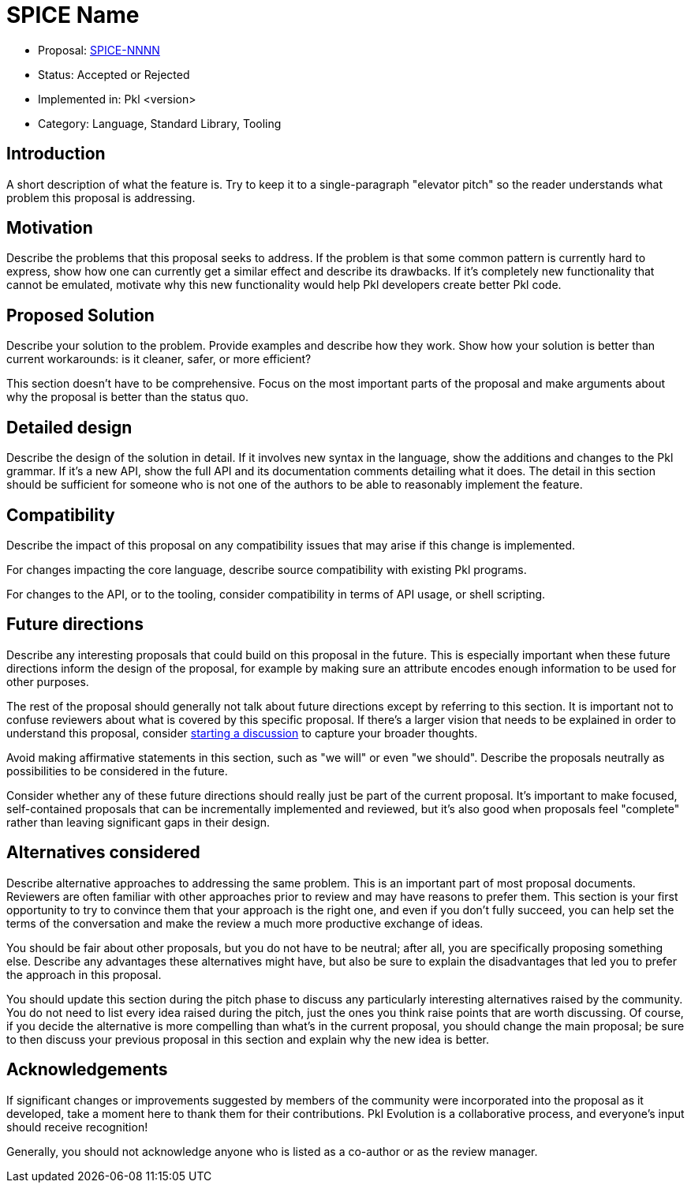 = SPICE Name

* Proposal: link:./SPICE-NNNN-name-of-proposal.adoc[SPICE-NNNN]
* Status: Accepted or Rejected
* Implemented in: Pkl <version>
* Category: Language, Standard Library, Tooling

== Introduction

A short description of what the feature is.
Try to keep it to a single-paragraph "elevator pitch" so the reader understands what problem this proposal is addressing.

== Motivation

Describe the problems that this proposal seeks to address.
If the problem is that some common pattern is currently hard to express, show how one can currently get a similar effect and describe its drawbacks.
If it's completely new functionality that cannot be emulated, motivate why this new functionality would help Pkl developers create better Pkl code.

== Proposed Solution

Describe your solution to the problem. Provide examples and describe how they work.
Show how your solution is better than current workarounds: is it cleaner, safer, or more efficient?

This section doesn't have to be comprehensive.
Focus on the most important parts of the proposal and make arguments about why the proposal is better than the status quo.

== Detailed design

Describe the design of the solution in detail.
If it involves new syntax in the language, show the additions and changes to the Pkl grammar.
If it's a new API, show the full API and its documentation comments detailing what it does.
The detail in this section should be sufficient for someone who is not one of the authors to be able to reasonably implement the feature.

== Compatibility

Describe the impact of this proposal on any compatibility issues that may arise if this change is implemented.

For changes impacting the core language, describe source compatibility with existing Pkl programs.

For changes to the API, or to the tooling, consider compatibility in terms of API usage, or shell scripting.

== Future directions

Describe any interesting proposals that could build on this proposal in the future.
This is especially important when these future directions inform the design of the proposal, for example by making sure an attribute encodes enough information to be used for other purposes.

The rest of the proposal should generally not talk about future directions except by referring to this section.
It is important not to confuse reviewers about what is covered by this specific proposal.
If there's a larger vision that needs to be explained in order to understand this proposal, consider link:https://github.com/apple/pkl/discussions/new/choose[starting a discussion] to capture your broader thoughts.

Avoid making affirmative statements in this section, such as "we will" or even "we should".
Describe the proposals neutrally as possibilities to be considered in the future.

Consider whether any of these future directions should really just be part of the current proposal.
It's important to make focused, self-contained proposals that can be incrementally implemented and reviewed, but it's also good when proposals feel "complete" rather than leaving significant gaps in their design.

== Alternatives considered

Describe alternative approaches to addressing the same problem.
This is an important part of most proposal documents.
Reviewers are often familiar with other approaches prior to review and may have reasons to prefer them.
This section is your first opportunity to try to convince them that your approach is the right one, and even if you don't fully succeed, you can help set the terms of the conversation and make the review a much more productive exchange of ideas.

You should be fair about other proposals, but you do not have to be neutral; after all, you are specifically proposing something else.
Describe any advantages these alternatives might have, but also be sure to explain the disadvantages that led you to prefer the approach in this proposal.

You should update this section during the pitch phase to discuss any particularly interesting alternatives raised by the community.
You do not need to list every idea raised during the pitch, just the ones you think raise points that are worth discussing.
Of course, if you decide the alternative is more compelling than what's in the current proposal, you should change the main proposal; be sure to then discuss your previous proposal in this section and explain why the new idea is better.

== Acknowledgements

If significant changes or improvements suggested by members of the community were incorporated into the proposal as it developed, take a moment here to thank them for their contributions.
Pkl Evolution is a collaborative process, and everyone's input should receive recognition!

Generally, you should not acknowledge anyone who is listed as a co-author or as the review manager.

